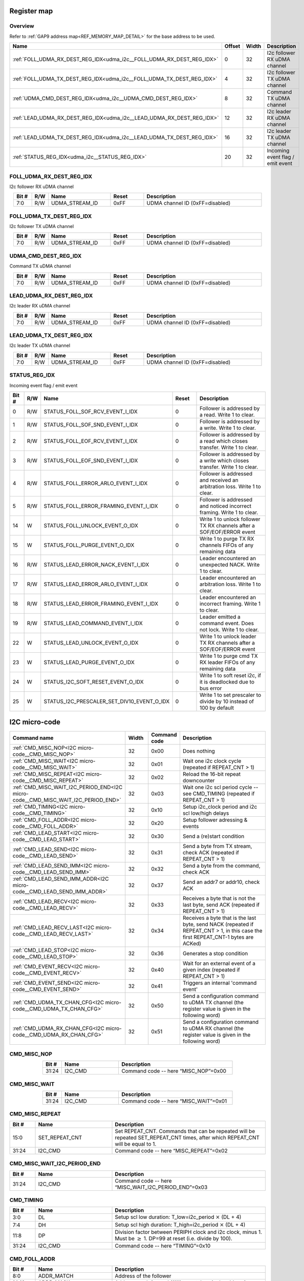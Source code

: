 .. 
   Input file: fe/ips/udma/udma_i2c/README.md

Register map
^^^^^^^^^^^^


Overview
""""""""


Refer to :ref:`GAP9 address map<REF_MEMORY_MAP_DETAIL>` for the base address to be used.

.. table:: 
    :align: center
    :widths: 40 12 12 90

    +---------------------------------------------------------------------+------+-----+--------------------------------+
    |                                Name                                 |Offset|Width|          Description           |
    +=====================================================================+======+=====+================================+
    |:ref:`FOLL_UDMA_RX_DEST_REG_IDX<udma_i2c__FOLL_UDMA_RX_DEST_REG_IDX>`|     0|   32|I2c follower RX uDMA channel    |
    +---------------------------------------------------------------------+------+-----+--------------------------------+
    |:ref:`FOLL_UDMA_TX_DEST_REG_IDX<udma_i2c__FOLL_UDMA_TX_DEST_REG_IDX>`|     4|   32|I2c follower TX uDMA channel    |
    +---------------------------------------------------------------------+------+-----+--------------------------------+
    |:ref:`UDMA_CMD_DEST_REG_IDX<udma_i2c__UDMA_CMD_DEST_REG_IDX>`        |     8|   32|Command TX uDMA channel         |
    +---------------------------------------------------------------------+------+-----+--------------------------------+
    |:ref:`LEAD_UDMA_RX_DEST_REG_IDX<udma_i2c__LEAD_UDMA_RX_DEST_REG_IDX>`|    12|   32|I2c leader RX uDMA channel      |
    +---------------------------------------------------------------------+------+-----+--------------------------------+
    |:ref:`LEAD_UDMA_TX_DEST_REG_IDX<udma_i2c__LEAD_UDMA_TX_DEST_REG_IDX>`|    16|   32|I2c leader TX uDMA channel      |
    +---------------------------------------------------------------------+------+-----+--------------------------------+
    |:ref:`STATUS_REG_IDX<udma_i2c__STATUS_REG_IDX>`                      |    20|   32|Incoming event flag / emit event|
    +---------------------------------------------------------------------+------+-----+--------------------------------+

.. _udma_i2c__FOLL_UDMA_RX_DEST_REG_IDX:

FOLL_UDMA_RX_DEST_REG_IDX
"""""""""""""""""""""""""

I2c follower RX uDMA channel

.. table:: 
    :align: center
    :widths: 13 12 45 24 85

    +-----+---+--------------+-----+-------------------------------+
    |Bit #|R/W|     Name     |Reset|          Description          |
    +=====+===+==============+=====+===============================+
    |7:0  |R/W|UDMA_STREAM_ID|0xFF |UDMA channel ID (0xFF=disabled)|
    +-----+---+--------------+-----+-------------------------------+

.. _udma_i2c__FOLL_UDMA_TX_DEST_REG_IDX:

FOLL_UDMA_TX_DEST_REG_IDX
"""""""""""""""""""""""""

I2c follower TX uDMA channel

.. table:: 
    :align: center
    :widths: 13 12 45 24 85

    +-----+---+--------------+-----+-------------------------------+
    |Bit #|R/W|     Name     |Reset|          Description          |
    +=====+===+==============+=====+===============================+
    |7:0  |R/W|UDMA_STREAM_ID|0xFF |UDMA channel ID (0xFF=disabled)|
    +-----+---+--------------+-----+-------------------------------+

.. _udma_i2c__UDMA_CMD_DEST_REG_IDX:

UDMA_CMD_DEST_REG_IDX
"""""""""""""""""""""

Command TX uDMA channel

.. table:: 
    :align: center
    :widths: 13 12 45 24 85

    +-----+---+--------------+-----+-------------------------------+
    |Bit #|R/W|     Name     |Reset|          Description          |
    +=====+===+==============+=====+===============================+
    |7:0  |R/W|UDMA_STREAM_ID|0xFF |UDMA channel ID (0xFF=disabled)|
    +-----+---+--------------+-----+-------------------------------+

.. _udma_i2c__LEAD_UDMA_RX_DEST_REG_IDX:

LEAD_UDMA_RX_DEST_REG_IDX
"""""""""""""""""""""""""

I2c leader RX uDMA channel

.. table:: 
    :align: center
    :widths: 13 12 45 24 85

    +-----+---+--------------+-----+-------------------------------+
    |Bit #|R/W|     Name     |Reset|          Description          |
    +=====+===+==============+=====+===============================+
    |7:0  |R/W|UDMA_STREAM_ID|0xFF |UDMA channel ID (0xFF=disabled)|
    +-----+---+--------------+-----+-------------------------------+

.. _udma_i2c__LEAD_UDMA_TX_DEST_REG_IDX:

LEAD_UDMA_TX_DEST_REG_IDX
"""""""""""""""""""""""""

I2c leader TX uDMA channel

.. table:: 
    :align: center
    :widths: 13 12 45 24 85

    +-----+---+--------------+-----+-------------------------------+
    |Bit #|R/W|     Name     |Reset|          Description          |
    +=====+===+==============+=====+===============================+
    |7:0  |R/W|UDMA_STREAM_ID|0xFF |UDMA channel ID (0xFF=disabled)|
    +-----+---+--------------+-----+-------------------------------+

.. _udma_i2c__STATUS_REG_IDX:

STATUS_REG_IDX
""""""""""""""

Incoming event flag / emit event

.. table:: 
    :align: center
    :widths: 13 12 45 24 85

    +-----+---+------------------------------------------+-----+-------------------------------------------------------------------------+
    |Bit #|R/W|                   Name                   |Reset|                               Description                               |
    +=====+===+==========================================+=====+=========================================================================+
    |    0|R/W|STATUS_FOLL_SOF_RCV_EVENT_I_IDX           |    0|Follower is addressed by a read. Write 1 to clear.                       |
    +-----+---+------------------------------------------+-----+-------------------------------------------------------------------------+
    |    1|R/W|STATUS_FOLL_SOF_SND_EVENT_I_IDX           |    0|Follower is addressed by a write. Write 1 to clear.                      |
    +-----+---+------------------------------------------+-----+-------------------------------------------------------------------------+
    |    2|R/W|STATUS_FOLL_EOF_RCV_EVENT_I_IDX           |    0|Follower is addressed by a read which closes transfer. Write 1 to clear. |
    +-----+---+------------------------------------------+-----+-------------------------------------------------------------------------+
    |    3|R/W|STATUS_FOLL_EOF_SND_EVENT_I_IDX           |    0|Follower is addressed by a write which closes transfer. Write 1 to clear.|
    +-----+---+------------------------------------------+-----+-------------------------------------------------------------------------+
    |    4|R/W|STATUS_FOLL_ERROR_ARLO_EVENT_I_IDX        |    0|Follower is addressed and received an arbitration loss. Write 1 to clear.|
    +-----+---+------------------------------------------+-----+-------------------------------------------------------------------------+
    |    5|R/W|STATUS_FOLL_ERROR_FRAMING_EVENT_I_IDX     |    0|Follower is addressed and noticed incorrect framing. Write 1 to clear.   |
    +-----+---+------------------------------------------+-----+-------------------------------------------------------------------------+
    |   14|W  |STATUS_FOLL_UNLOCK_EVENT_O_IDX            |    0|Write 1 to unlock follower TX RX channels after a SOF/EOF/ERROR event    |
    +-----+---+------------------------------------------+-----+-------------------------------------------------------------------------+
    |   15|W  |STATUS_FOLL_PURGE_EVENT_O_IDX             |    0|Write 1 to purge TX RX channels FIFOs of any remaining data              |
    +-----+---+------------------------------------------+-----+-------------------------------------------------------------------------+
    |   16|R/W|STATUS_LEAD_ERROR_NACK_EVENT_I_IDX        |    0|Leader encountered an unexpected NACK. Write 1 to clear.                 |
    +-----+---+------------------------------------------+-----+-------------------------------------------------------------------------+
    |   17|R/W|STATUS_LEAD_ERROR_ARLO_EVENT_I_IDX        |    0|Leader encountered an arbitration loss. Write 1 to clear.                |
    +-----+---+------------------------------------------+-----+-------------------------------------------------------------------------+
    |   18|R/W|STATUS_LEAD_ERROR_FRAMING_EVENT_I_IDX     |    0|Leader encountered an incorrect framing. Write 1 to clear.               |
    +-----+---+------------------------------------------+-----+-------------------------------------------------------------------------+
    |   19|R/W|STATUS_LEAD_COMMAND_EVENT_I_IDX           |    0|Leader emitted a command event. Does not lock. Write 1 to clear.         |
    +-----+---+------------------------------------------+-----+-------------------------------------------------------------------------+
    |   22|W  |STATUS_LEAD_UNLOCK_EVENT_O_IDX            |    0|Write 1 to unlock leader TX RX channels after a SOF/EOF/ERROR event      |
    +-----+---+------------------------------------------+-----+-------------------------------------------------------------------------+
    |   23|W  |STATUS_LEAD_PURGE_EVENT_O_IDX             |    0|Write 1 to purge cmd TX RX leader FIFOs of any remaining data            |
    +-----+---+------------------------------------------+-----+-------------------------------------------------------------------------+
    |   24|W  |STATUS_I2C_SOFT_RESET_EVENT_O_IDX         |    0|Write 1 to soft reset i2c, if it is deadlocked due to bus error          |
    +-----+---+------------------------------------------+-----+-------------------------------------------------------------------------+
    |   25|W  |STATUS_I2C_PRESCALER_SET_DIV10_EVENT_O_IDX|    0|Write 1 to set prescaler to divide by 10 instead of 100 by default       |
    +-----+---+------------------------------------------+-----+-------------------------------------------------------------------------+

I2C micro-code
^^^^^^^^^^^^^^

.. table:: 
    :align: center
    :widths: 45 15 15 80

    +---------------------------------------------------------------------------------+-----+------------+----------------------------------------------------------------------------------------------------------------------------------+
    |                                  Command name                                   |Width|Command code|                                                           Description                                                            |
    +=================================================================================+=====+============+==================================================================================================================================+
    |:ref:`CMD_MISC_NOP<I2C micro-code__CMD_MISC_NOP>`                                |   32|0x00        |Does nothing                                                                                                                      |
    +---------------------------------------------------------------------------------+-----+------------+----------------------------------------------------------------------------------------------------------------------------------+
    |:ref:`CMD_MISC_WAIT<I2C micro-code__CMD_MISC_WAIT>`                              |   32|0x01        |Wait one i2c clock cycle (repeated if REPEAT_CNT > 1)                                                                             |
    +---------------------------------------------------------------------------------+-----+------------+----------------------------------------------------------------------------------------------------------------------------------+
    |:ref:`CMD_MISC_REPEAT<I2C micro-code__CMD_MISC_REPEAT>`                          |   32|0x02        |Reload the 16-bit repeat downcounter                                                                                              |
    +---------------------------------------------------------------------------------+-----+------------+----------------------------------------------------------------------------------------------------------------------------------+
    |:ref:`CMD_MISC_WAIT_I2C_PERIOD_END<I2C micro-code__CMD_MISC_WAIT_I2C_PERIOD_END>`|   32|0x03        |Wait one i2c scl period cycle -- see CMD_TIMING (repeated if REPEAT_CNT > 1)                                                      |
    +---------------------------------------------------------------------------------+-----+------------+----------------------------------------------------------------------------------------------------------------------------------+
    |:ref:`CMD_TIMING<I2C micro-code__CMD_TIMING>`                                    |   32|0x10        |Setup i2c_clock period and i2c scl low/high delays                                                                                |
    +---------------------------------------------------------------------------------+-----+------------+----------------------------------------------------------------------------------------------------------------------------------+
    |:ref:`CMD_FOLL_ADDR<I2C micro-code__CMD_FOLL_ADDR>`                              |   32|0x20        |Setup follower adressing & events                                                                                                 |
    +---------------------------------------------------------------------------------+-----+------------+----------------------------------------------------------------------------------------------------------------------------------+
    |:ref:`CMD_LEAD_START<I2C micro-code__CMD_LEAD_START>`                            |   32|0x30        |Send a (re)start condition                                                                                                        |
    +---------------------------------------------------------------------------------+-----+------------+----------------------------------------------------------------------------------------------------------------------------------+
    |:ref:`CMD_LEAD_SEND<I2C micro-code__CMD_LEAD_SEND>`                              |   32|0x31        |Send a byte from TX stream, check ACK (repeated if REPEAT_CNT > 1)                                                                |
    +---------------------------------------------------------------------------------+-----+------------+----------------------------------------------------------------------------------------------------------------------------------+
    |:ref:`CMD_LEAD_SEND_IMM<I2C micro-code__CMD_LEAD_SEND_IMM>`                      |   32|0x32        |Send a byte from the command, check ACK                                                                                           |
    +---------------------------------------------------------------------------------+-----+------------+----------------------------------------------------------------------------------------------------------------------------------+
    |:ref:`CMD_LEAD_SEND_IMM_ADDR<I2C micro-code__CMD_LEAD_SEND_IMM_ADDR>`            |   32|0x37        |Send an addr7 or addr10, check ACK                                                                                                |
    +---------------------------------------------------------------------------------+-----+------------+----------------------------------------------------------------------------------------------------------------------------------+
    |:ref:`CMD_LEAD_RECV<I2C micro-code__CMD_LEAD_RECV>`                              |   32|0x33        |Receives a byte that is not the last byte, send ACK (repeated if REPEAT_CNT > 1)                                                  |
    +---------------------------------------------------------------------------------+-----+------------+----------------------------------------------------------------------------------------------------------------------------------+
    |:ref:`CMD_LEAD_RECV_LAST<I2C micro-code__CMD_LEAD_RECV_LAST>`                    |   32|0x34        |Receives a byte that is the last byte, send NACK (repeated if REPEAT_CNT > 1, in this case the first REPEAT_CNT-1 bytes are ACKed)|
    +---------------------------------------------------------------------------------+-----+------------+----------------------------------------------------------------------------------------------------------------------------------+
    |:ref:`CMD_LEAD_STOP<I2C micro-code__CMD_LEAD_STOP>`                              |   32|0x36        |Generates a stop condition                                                                                                        |
    +---------------------------------------------------------------------------------+-----+------------+----------------------------------------------------------------------------------------------------------------------------------+
    |:ref:`CMD_EVENT_RECV<I2C micro-code__CMD_EVENT_RECV>`                            |   32|0x40        |Wait for an external event of a given index (repeated if REPEAT_CNT > 1)                                                          |
    +---------------------------------------------------------------------------------+-----+------------+----------------------------------------------------------------------------------------------------------------------------------+
    |:ref:`CMD_EVENT_SEND<I2C micro-code__CMD_EVENT_SEND>`                            |   32|0x41        |Triggers an internal 'command event'                                                                                              |
    +---------------------------------------------------------------------------------+-----+------------+----------------------------------------------------------------------------------------------------------------------------------+
    |:ref:`CMD_UDMA_TX_CHAN_CFG<I2C micro-code__CMD_UDMA_TX_CHAN_CFG>`                |   32|0x50        |Send a configuration command to uDMA TX channel (the register value is given in the following word)                               |
    +---------------------------------------------------------------------------------+-----+------------+----------------------------------------------------------------------------------------------------------------------------------+
    |:ref:`CMD_UDMA_RX_CHAN_CFG<I2C micro-code__CMD_UDMA_RX_CHAN_CFG>`                |   32|0x51        |Send a configuration command to uDMA RX channel (the register value is given in the following word)                               |
    +---------------------------------------------------------------------------------+-----+------------+----------------------------------------------------------------------------------------------------------------------------------+

.. _I2C micro-code__CMD_MISC_NOP:

CMD_MISC_NOP
""""""""""""

.. table:: 
    :align: center
    :widths: 15 45 90

    +-----+-------+------------------------------------+
    |Bit #| Name  |            Description             |
    +=====+=======+====================================+
    |31:24|I2C_CMD|Command code -- here “MISC_NOP”=0x00|
    +-----+-------+------------------------------------+

.. _I2C micro-code__CMD_MISC_WAIT:

CMD_MISC_WAIT
"""""""""""""

.. table:: 
    :align: center
    :widths: 15 45 90

    +-----+-------+-------------------------------------+
    |Bit #| Name  |             Description             |
    +=====+=======+=====================================+
    |31:24|I2C_CMD|Command code -- here “MISC_WAIT”=0x01|
    +-----+-------+-------------------------------------+

.. _I2C micro-code__CMD_MISC_REPEAT:

CMD_MISC_REPEAT
"""""""""""""""

.. table:: 
    :align: center
    :widths: 15 45 90

    +-----+--------------+-------------------------------------------------------------------------------------------------------------------------------+
    |Bit #|     Name     |                                                          Description                                                          |
    +=====+==============+===============================================================================================================================+
    |15:0 |SET_REPEAT_CNT|Set REPEAT_CNT. Commands that can be repeated will be repeated SET_REPEAT_CNT times, after which REPEAT_CNT will be equal to 1.|
    +-----+--------------+-------------------------------------------------------------------------------------------------------------------------------+
    |31:24|I2C_CMD       |Command code -- here “MISC_REPEAT”=0x02                                                                                        |
    +-----+--------------+-------------------------------------------------------------------------------------------------------------------------------+

.. _I2C micro-code__CMD_MISC_WAIT_I2C_PERIOD_END:

CMD_MISC_WAIT_I2C_PERIOD_END
""""""""""""""""""""""""""""

.. table:: 
    :align: center
    :widths: 15 45 90

    +-----+-------+----------------------------------------------------+
    |Bit #| Name  |                    Description                     |
    +=====+=======+====================================================+
    |31:24|I2C_CMD|Command code -- here “MISC_WAIT_I2C_PERIOD_END”=0x03|
    +-----+-------+----------------------------------------------------+

.. _I2C micro-code__CMD_TIMING:

CMD_TIMING
""""""""""

.. table:: 
    :align: center
    :widths: 15 45 90

    +-----+-------+-------------------------------------------------------------------------------------------------------------------------+
    |Bit #| Name  |                                                       Description                                                       |
    +=====+=======+=========================================================================================================================+
    |3:0  |DL     |Setup scl low duration: T_low=i2c_period :math:`\times` (DL + 4)                                                         |
    +-----+-------+-------------------------------------------------------------------------------------------------------------------------+
    |7:4  |DH     |Setup scl high duration: T_high=i2c_period :math:`\times` (DL + 4)                                                       |
    +-----+-------+-------------------------------------------------------------------------------------------------------------------------+
    |11:8 |DP     |Division factor between PERIPH clock and i2c clock, minus 1. Must be :math:`\geq` 1. DP=99 at reset (i.e. divide by 100).|
    +-----+-------+-------------------------------------------------------------------------------------------------------------------------+
    |31:24|I2C_CMD|Command code -- here “TIMING”=0x10                                                                                       |
    +-----+-------+-------------------------------------------------------------------------------------------------------------------------+

.. _I2C micro-code__CMD_FOLL_ADDR:

CMD_FOLL_ADDR
"""""""""""""

.. table:: 
    :align: center
    :widths: 15 45 90

    +-----+-----------------+------------------------------------------------------------------------+
    |Bit #|      Name       |                              Description                               |
    +=====+=================+========================================================================+
    |8:0  |ADDR_MATCH       |Address of the follower                                                 |
    +-----+-----------------+------------------------------------------------------------------------+
    |14:10|ADDR_MASK        |Address mask (set to b11111 to match a single address)                  |
    +-----+-----------------+------------------------------------------------------------------------+
    |15   |ENABLE_7BIT_ADDR |Set to 1 to enable 7-bit address matching                               |
    +-----+-----------------+------------------------------------------------------------------------+
    |16   |ENABLE_10BIT_ADDR|Set to 1 to enable 10-bit address matching                              |
    +-----+-----------------+------------------------------------------------------------------------+
    |17   |ENABLE_SOF_RCV   |Set to 1 to enable SOF event when receiving                             |
    +-----+-----------------+------------------------------------------------------------------------+
    |18   |ENABLE_EOF_RCV   |Set to 1 to enable SOF event when receiving                             |
    +-----+-----------------+------------------------------------------------------------------------+
    |19   |ENABLE_SOF_SND   |Set to 1 to enable EOF event when sending                               |
    +-----+-----------------+------------------------------------------------------------------------+
    |20   |ENABLE_EOF_SND   |Set to 1 to enable EOF event when sending                               |
    +-----+-----------------+------------------------------------------------------------------------+
    |21   |ADDR_PUSH_ENABLE |Enable incoming addressing mode from leader to be pushed into RX channel|
    +-----+-----------------+------------------------------------------------------------------------+
    |23:22|ADDR_SLOT_IDX    |Address match slot to be configured                                     |
    +-----+-----------------+------------------------------------------------------------------------+
    |31:24|I2C_CMD          |Command code -- here “FOLL_ADDR”=0x20                                   |
    +-----+-----------------+------------------------------------------------------------------------+

.. _I2C micro-code__CMD_LEAD_START:

CMD_LEAD_START
""""""""""""""

.. table:: 
    :align: center
    :widths: 15 45 90

    +-----+-------+--------------------------------------+
    |Bit #| Name  |             Description              |
    +=====+=======+======================================+
    |31:24|I2C_CMD|Command code -- here “LEAD_START”=0x30|
    +-----+-------+--------------------------------------+

.. _I2C micro-code__CMD_LEAD_SEND:

CMD_LEAD_SEND
"""""""""""""

.. table:: 
    :align: center
    :widths: 15 45 90

    +-----+------------------+----------------------------------------------------------------+
    |Bit #|       Name       |                          Description                           |
    +=====+==================+================================================================+
    |   22|TWEAK_IGNORE_NACK |If 1, ignore NACK error: it will not trigger an event nor a lock|
    +-----+------------------+----------------------------------------------------------------+
    |   23|TWEAK_STOP_ON_NACK|If 1, on NACK automatically send a stop                         |
    +-----+------------------+----------------------------------------------------------------+
    |31:24|I2C_CMD           |Command code -- here “LEAD_SEND”=0x31                           |
    +-----+------------------+----------------------------------------------------------------+

.. _I2C micro-code__CMD_LEAD_SEND_IMM:

CMD_LEAD_SEND_IMM
"""""""""""""""""

.. table:: 
    :align: center
    :widths: 15 45 90

    +-----+------------------+----------------------------------------------------------------+
    |Bit #|       Name       |                          Description                           |
    +=====+==================+================================================================+
    |7:0  |DATA              |Data to be sent                                                 |
    +-----+------------------+----------------------------------------------------------------+
    |22   |TWEAK_IGNORE_NACK |If 1, ignore NACK error: it will not trigger an event nor a lock|
    +-----+------------------+----------------------------------------------------------------+
    |23   |TWEAK_STOP_ON_NACK|If 1, on NACK automatically send a stop                         |
    +-----+------------------+----------------------------------------------------------------+
    |31:24|I2C_CMD           |Command code -- here “LEAD_SEND_IMM”=0x32                       |
    +-----+------------------+----------------------------------------------------------------+

.. _I2C micro-code__CMD_LEAD_SEND_IMM_ADDR:

CMD_LEAD_SEND_IMM_ADDR
""""""""""""""""""""""

.. table:: 
    :align: center
    :widths: 15 45 90

    +-----+------------------+-----------------------------------------------------------------------------------------------------------------------------------------------+
    |Bit #|       Name       |                                                                  Description                                                                  |
    +=====+==================+===============================================================================================================================================+
    |7:0  |ADDR8             |Address LSBs: in 7-bit addressing, it is made of the 7 address bits + direction bit; in 10-bit adressing, it is the 8 LSBs of the address.     |
    +-----+------------------+-----------------------------------------------------------------------------------------------------------------------------------------------+
    |15:8 |ADDR16            |Address MSBs in 10-bit addressing: b11110 + address bits 9 and 8 + direction bit.                                                              |
    +-----+------------------+-----------------------------------------------------------------------------------------------------------------------------------------------+
    |15   |ADDRESS_MODE      |If 0, send 7-bit address (i.e. send ADDR8 byte only); if 1, send 10-bit address (i.e. ADDR16 as the first byte, then ADDR8 as the second byte).|
    +-----+------------------+-----------------------------------------------------------------------------------------------------------------------------------------------+
    |22   |TWEAK_IGNORE_NACK |If 1, ignore NACK error: it will not trigger an event nor a lock                                                                               |
    +-----+------------------+-----------------------------------------------------------------------------------------------------------------------------------------------+
    |23   |TWEAK_STOP_ON_NACK|If 1, on NACK automatically send a stop                                                                                                        |
    +-----+------------------+-----------------------------------------------------------------------------------------------------------------------------------------------+
    |31:24|I2C_CMD           |Command code -- here “LEAD_SEND_IMM_ADDR”=0x37                                                                                                 |
    +-----+------------------+-----------------------------------------------------------------------------------------------------------------------------------------------+

.. _I2C micro-code__CMD_LEAD_RECV:

CMD_LEAD_RECV
"""""""""""""

.. table:: 
    :align: center
    :widths: 15 45 90

    +-----+-------+-------------------------------------+
    |Bit #| Name  |             Description             |
    +=====+=======+=====================================+
    |31:24|I2C_CMD|Command code -- here “LEAD_RECV”=0x33|
    +-----+-------+-------------------------------------+

.. _I2C micro-code__CMD_LEAD_RECV_LAST:

CMD_LEAD_RECV_LAST
""""""""""""""""""

.. table:: 
    :align: center
    :widths: 15 45 90

    +-----+-------+------------------------------------------+
    |Bit #| Name  |               Description                |
    +=====+=======+==========================================+
    |31:24|I2C_CMD|Command code -- here “LEAD_RECV_LAST”=0x34|
    +-----+-------+------------------------------------------+

.. _I2C micro-code__CMD_LEAD_STOP:

CMD_LEAD_STOP
"""""""""""""

.. table:: 
    :align: center
    :widths: 15 45 90

    +-----+-------+-------------------------------------+
    |Bit #| Name  |             Description             |
    +=====+=======+=====================================+
    |31:24|I2C_CMD|Command code -- here “LEAD_STOP”=0x36|
    +-----+-------+-------------------------------------+

.. _I2C micro-code__CMD_EVENT_RECV:

CMD_EVENT_RECV
""""""""""""""

.. table:: 
    :align: center
    :widths: 15 45 90

    +-----+---------+--------------------------------------+
    |Bit #|  Name   |             Description              |
    +=====+=========+======================================+
    |1:0  |EVENT_IDX|Index of expected external event      |
    +-----+---------+--------------------------------------+
    |31:24|I2C_CMD  |Command code -- here “EVENT_RECV”=0x40|
    +-----+---------+--------------------------------------+

.. _I2C micro-code__CMD_EVENT_SEND:

CMD_EVENT_SEND
""""""""""""""

.. table:: 
    :align: center
    :widths: 15 45 90

    +-----+-------+--------------------------------------+
    |Bit #| Name  |             Description              |
    +=====+=======+======================================+
    |31:24|I2C_CMD|Command code -- here “EVENT_SEND”=0x41|
    +-----+-------+--------------------------------------+

.. _I2C micro-code__CMD_UDMA_TX_CHAN_CFG:

CMD_UDMA_TX_CHAN_CFG
""""""""""""""""""""

.. table:: 
    :align: center
    :widths: 15 45 90

    +-----+-------------+------------------------------------------------------------------------------+
    |Bit #|    Name     |                                 Description                                  |
    +=====+=============+==============================================================================+
    |1:0  |TX_REG_SELECT|TX register address to set. Configuration data is taken in the following word.|
    +-----+-------------+------------------------------------------------------------------------------+
    |31:24|I2C_CMD      |Command code -- here “UDMA_TX_CHAN_CFG”=0x50                                  |
    +-----+-------------+------------------------------------------------------------------------------+

.. _I2C micro-code__CMD_UDMA_RX_CHAN_CFG:

CMD_UDMA_RX_CHAN_CFG
""""""""""""""""""""

.. table:: 
    :align: center
    :widths: 15 45 90

    +-----+-------------+------------------------------------------------------------------------------+
    |Bit #|    Name     |                                 Description                                  |
    +=====+=============+==============================================================================+
    |1:0  |RX_REG_SELECT|RX register address to set. Configuration data is taken in the following word.|
    +-----+-------------+------------------------------------------------------------------------------+
    |31:24|I2C_CMD      |Command code -- here “UDMA_RX_CHAN_CFG”=0x51                                  |
    +-----+-------------+------------------------------------------------------------------------------+
